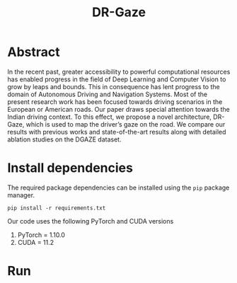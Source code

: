 #+TITLE: DR-Gaze

* Abstract
In the recent past, greater accessibility to powerful computational resources has enabled progress in the field of Deep Learning and Computer Vision to grow by leaps and bounds. This in consequence has lent progress to the domain of Autonomous Driving and Navigation Systems. Most of the present research work has been focused towards driving scenarios in the European or American roads. Our paper draws special attention towards the Indian driving context. To this effect, we propose a novel architecture, DR-Gaze, which is used to map the driver’s gaze on the road. We compare our results with previous works and state-of-the-art results along with detailed ablation studies on the DGAZE dataset.

* Install dependencies
The required package dependencies can be installed using the =pip= package manager.
#+begin_src shell
pip install -r requirements.txt
#+end_src
Our code uses the following PyTorch and CUDA versions
1. PyTorch = 1.10.0
2. CUDA = 11.2

* Run
